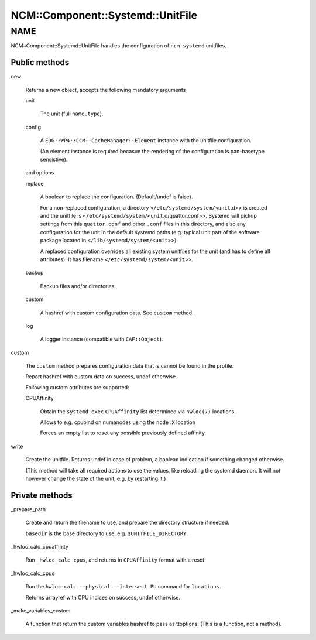 
####################################
NCM\::Component\::Systemd\::UnitFile
####################################


****
NAME
****


NCM::Component::Systemd::UnitFile handles the configuration of \ ``ncm-systemd``\  unitfiles.

Public methods
==============



new
 
 Returns a new object, accepts the following mandatory arguments
 
 
 unit
  
  The unit (full \ ``name.type``\ ).
  
 
 
 config
  
  A \ ``EDG::WP4::CCM::CacheManager::Element``\  instance with the unitfile configuration.
  
  (An element instance is required becasue the rendering of
  the configuration is pan-basetype sensistive).
  
 
 
 and options
 
 
 replace
  
  A boolean to replace the configuration. (Default/undef is false).
  
  For a non-replaced configuration, a directory
  \ ``</etc/systemd/system/<unit``\ .d>> is created
  and the unitfile is \ ``</etc/systemd/system/<unit``\ .d/quattor.conf>>.
  Systemd will pickup settings from this \ ``quattor.conf``\  and other \ ``.conf``\  files
  in this directory,
  and also any configuration for the unit in the default systemd paths (e.g. typical
  unit part of the software package located in
  \ ``</lib/systemd/system/<unit``\ >>).
  
  A replaced configuration overrides all existing system unitfiles
  for the unit (and has to define all attributes). It has filename
  \ ``</etc/systemd/system/<unit``\ >>.
  
 
 
 backup
  
  Backup files and/or directories.
  
 
 
 custom
  
  A hashref with custom configuration data. See \ ``custom``\  method.
  
 
 
 log
  
  A logger instance (compatible with \ ``CAF::Object``\ ).
  
 
 


custom
 
 The \ ``custom``\  method prepares configuration data that is cannot be
 found in the profile.
 
 Report hashref with custom data on success, undef otherwise.
 
 Following custom attributes are supported:
 
 
 CPUAffinity
  
  Obtain the \ ``systemd.exec``\  \ ``CPUAffinity``\  list determined via \ ``hwloc(7)``\  locations.
  
  Allows to e.g. cpubind on numanodes using the \ ``node:X``\  location
  
  Forces an empty list to reset any possible previously defined affinity.
  
 
 


write
 
 Create the unitfile. Returns undef in case of problem,
 a boolean indication if something changed otherwise.
 
 (This method will take all required actions to use the values, like
 reloading the systemd daemon.
 It will not however change the state of the unit,
 e.g. by restarting it.)
 



Private methods
===============



_prepare_path
 
 Create and return the filename to use,
 and prepare the directory structure if needed.
 
 \ ``basedir``\  is the base directory to use, e.g. \ ``$UNITFILE_DIRECTORY``\ .
 


_hwloc_calc_cpuaffinity
 
 Run \ ``_hwloc_calc_cpus``\ , and returns in \ ``CPUAffinity``\  format with a reset
 


_hwloc_calc_cpus
 
 Run the \ ``hwloc-calc --physical --intersect PU``\  command for \ ``locations``\ .
 
 Returns arrayref with CPU indices on success, undef otherwise.
 


_make_variables_custom
 
 A function that return the custom variables hashref to pass as ttoptions.
 (This is a function, not a method).
 



